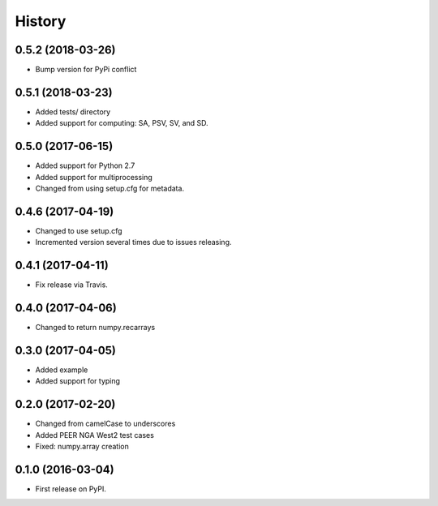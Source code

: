 History
=======

0.5.2 (2018-03-26)
------------------
- Bump version for PyPi conflict

0.5.1 (2018-03-23)
------------------
- Added tests/ directory
- Added support for computing: SA, PSV, SV, and SD.

0.5.0 (2017-06-15)
------------------
- Added support for Python 2.7
- Added support for multiprocessing
- Changed from using setup.cfg for metadata.

0.4.6 (2017-04-19)
------------------
- Changed to use setup.cfg
- Incremented version several times due to issues releasing.

0.4.1 (2017-04-11)
------------------
- Fix release via Travis.

0.4.0 (2017-04-06)
------------------
- Changed to return numpy.recarrays

0.3.0 (2017-04-05)
------------------
- Added example
- Added support for typing

0.2.0 (2017-02-20)
------------------
- Changed from camelCase to underscores
- Added PEER NGA West2 test cases
- Fixed: numpy.array creation

0.1.0 (2016-03-04)
------------------
- First release on PyPI.

